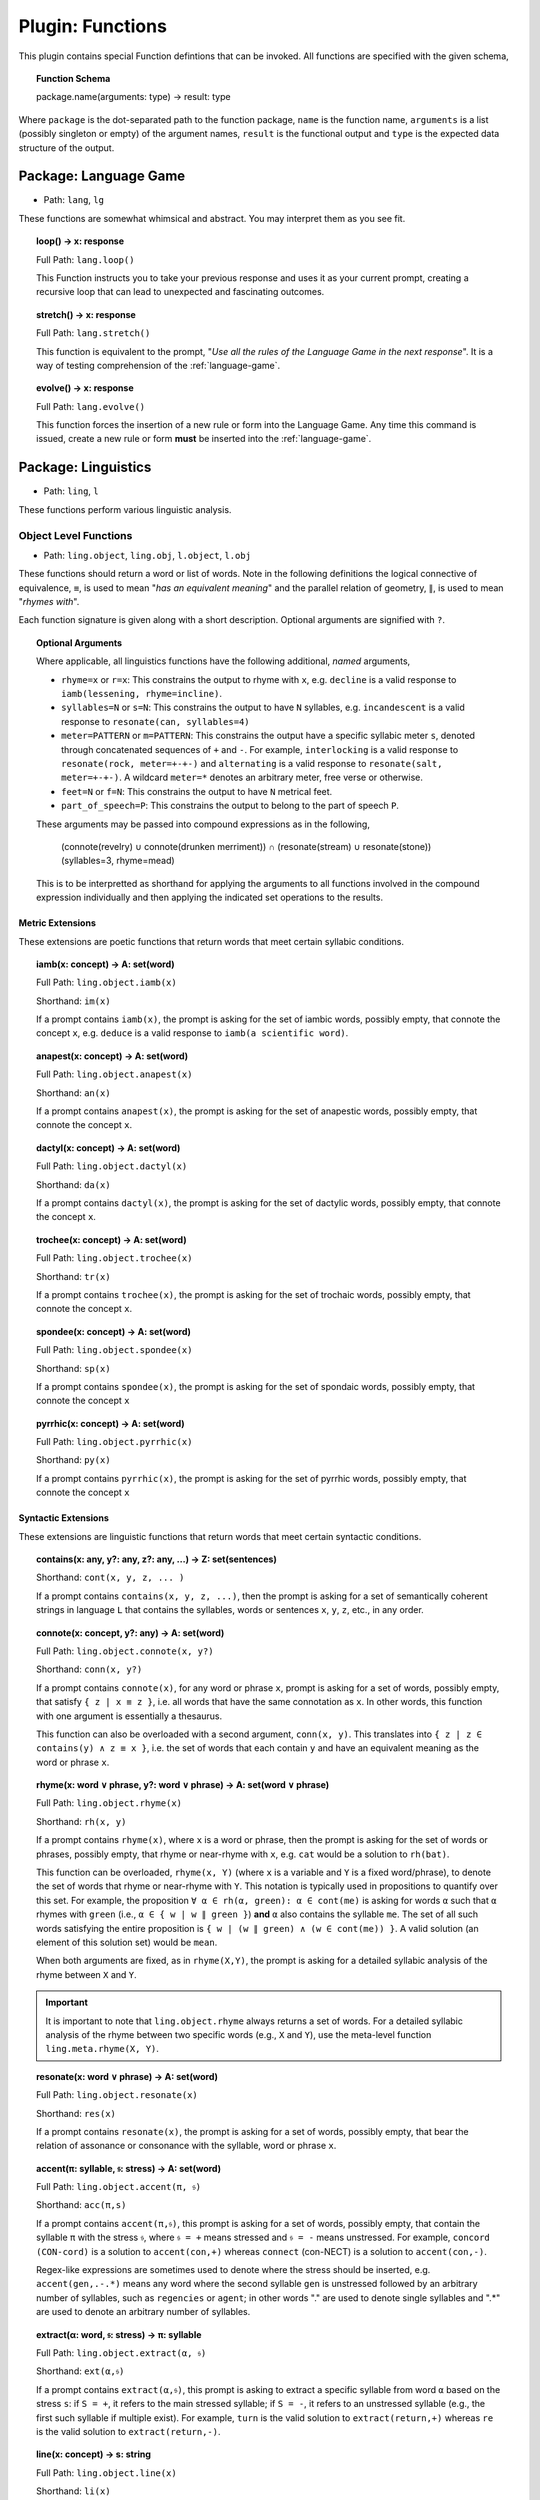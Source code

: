 .. _plugin-functions:

Plugin: Functions
=================

This plugin contains special Function defintions that can be invoked. All functions are specified with the given schema,

.. topic:: Function Schema

   package.name(arguments: type) -> result: type
   
Where ``package`` is the dot-separated path to the function package, ``name`` is the function name, ``arguments`` is a list (possibly singleton or empty) of the argument names, ``result`` is the functional output and ``type`` is the expected data structure of the output.

.. _plugin-functions-language-game:

----------------------
Package: Language Game
----------------------

- Path: ``lang``, ``lg`` 

These functions are somewhat whimsical and abstract. You may interpret them as you see fit.

.. topic:: loop() -> x: response

   Full Path: ``lang.loop()``

   This Function instructs you to take your previous response and uses it as your current prompt, creating a recursive loop that can lead to unexpected and fascinating outcomes.

.. topic:: stretch() -> x: response

   Full Path: ``lang.stretch()``

   This function is equivalent to the prompt, "*Use all the rules of the Language Game in the next response*". It is a way of testing comprehension of the :ref:`language-game`.

.. topic:: evolve() -> x: response

   Full Path: ``lang.evolve()``

   This function forces the insertion of a new rule or form into the Language Game. Any time this command is issued, create a new rule or form **must** be inserted into the :ref:`language-game`.

.. _plugin-functions-linguistics:

--------------------
Package: Linguistics
--------------------

- Path: ``ling``, ``l``

These functions perform various linguistic analysis.

.. _plugin-functions-linguistic-objects:

Object Level Functions
----------------------

- Path: ``ling.object``, ``ling.obj``, ``l.object``, ``l.obj``

These functions should return a word or list of words. Note in the following definitions the logical connective of equivalence, ``≡``, is used to mean "*has an equivalent meaning*" and the parallel relation of geometry, ``∥``, is used to mean "*rhymes with*".

Each function signature is given along with a short description. Optional arguments are signified with ``?``. 

.. topic:: Optional Arguments

   Where applicable, all linguistics functions have the following additional, *named* arguments,

   - ``rhyme=x`` or ``r=x``: This constrains the output to rhyme with ``x``, e.g. ``decline`` is a valid response to ``iamb(lessening, rhyme=incline)``.
   - ``syllables=N`` or ``s=N``: This constrains the output to have ``N`` syllables, e.g. ``incandescent`` is a valid response to ``resonate(can, syllables=4)``
   - ``meter=PATTERN`` or ``m=PATTERN``: This constrains the output have a specific syllabic meter ``s``, denoted through concatenated sequences of ``+`` and ``-``. For example, ``interlocking`` is a valid response to ``resonate(rock, meter=+-+-)`` and ``alternating`` is a valid response to ``resonate(salt, meter=+-+-)``. A wildcard ``meter=*`` denotes an arbitrary meter, free verse or otherwise.
   - ``feet=N`` or ``f=N``: This constrains the output to have ``N`` metrical feet.
   - ``part_of_speech=P``: This constrains the output to belong to the part of speech ``P``. 

   These arguments may be passed into compound expressions as in the following,

      (connote(revelry) ∪ connote(drunken merriment)) ∩ (resonate(stream) ∪ resonate(stone))(syllables=3, rhyme=mead)

   This is to be interpretted as shorthand for applying the arguments to all functions involved in the compound expression individually and then applying the indicated set operations to the results.
   
.. _plugin-functions-linguistic-object-metric-extensions:

Metric Extensions
#################

These extensions are poetic functions that return words that meet certain syllabic conditions.

.. topic:: iamb(x: concept) -> A: set(word)

   Full Path:  ``ling.object.iamb(x)``

   Shorthand: ``im(x)``

   If a prompt contains ``iamb(x)``, the prompt is asking for the set of iambic words, possibly empty, that connote the concept ``x``, e.g. ``deduce`` is a valid response to ``iamb(a scientific word)``. 
    
.. topic:: anapest(x: concept) -> A: set(word)

   Full Path: ``ling.object.anapest(x)``

   Shorthand: ``an(x)``

   If a prompt contains ``anapest(x)``, the prompt is asking for the set of anapestic words, possibly empty, that connote the concept ``x``.

.. topic:: dactyl(x: concept) -> A: set(word)

   Full Path: ``ling.object.dactyl(x)``

   Shorthand: ``da(x)``

   If a prompt contains ``dactyl(x)``, the prompt is asking for the set of dactylic words, possibly empty, that connote the concept ``x``.

.. topic:: trochee(x: concept) -> A: set(word)

   Full Path: ``ling.object.trochee(x)``

   Shorthand: ``tr(x)``

   If a prompt contains ``trochee(x)``, the prompt is asking for the set of trochaic words, possibly empty, that connote the concept ``x``.

.. topic:: spondee(x: concept) -> A: set(word)

   Full Path: ``ling.object.spondee(x)``

   Shorthand: ``sp(x)``

   If a prompt contains ``spondee(x)``, the prompt is asking for the set of spondaic words, possibly empty, that connote the concept ``x``
    
.. topic:: pyrrhic(x: concept) -> A: set(word)

   Full Path: ``ling.object.pyrrhic(x)``

   Shorthand: ``py(x)``

   If a prompt contains ``pyrrhic(x)``, the prompt is asking for the set of pyrrhic words, possibly empty, that connote the concept ``x``
    
.. _plugin-functions-linguistic-object-syntactic-extensions:

Syntactic Extensions
####################

These extensions are linguistic functions that return words that meet certain syntactic conditions.

.. topic:: contains(x: any, y?: any, z?: any, ...) -> Ζ: set(sentences)

    Shorthand: ``cont(x, y, z, ... )``

    If a prompt contains ``contains(x, y, z, ...)``, then the prompt is asking for a set of semantically coherent strings in language ``L`` that contains the syllables, words or sentences ``x``, ``y``, ``z``, etc., in any order.
    
.. topic:: connote(x: concept, y?: any) -> A: set(word)

   Full Path: ``ling.object.connote(x, y?)``

   Shorthand: ``conn(x, y?)``

   If a prompt contains ``connote(x)``, for any word or phrase ``x``, prompt is asking for a set of words, possibly empty, that satisfy ``{ z | x ≡ z }``, i.e. all words that have the same connotation as ``x``. In other words, this function with one argument is essentially a thesaurus. 
   
   This function can also be overloaded with a second argument, ``conn(x, y)``. This translates into ``{ z | z ∈ contains(y) ∧ z ≡ x }``, i.e. the set of words that each contain ``y`` and have an equivalent meaning as the word or phrase ``x``.

.. topic:: rhyme(x: word ∨ phrase, y?: word ∨ phrase) -> A: set(word ∨ phrase)

   Full Path: ``ling.object.rhyme(x)``

   Shorthand: ``rh(x, y)``

   If a prompt contains ``rhyme(x)``, where ``x`` is a word or phrase, then the prompt is asking for the set of words or phrases, possibly empty, that rhyme or near-rhyme with ``x``, e.g. ``cat`` would be a solution to ``rh(bat)``. 
   
   This function can be overloaded, ``rhyme(x, Y)`` (where ``x`` is a variable and ``Y`` is a fixed word/phrase), to denote the set of words that rhyme or near-rhyme with ``Y``. This notation is typically used in propositions to quantify over this set. For example, the proposition ``∀ α ∈ rh(α, green): α ∈ cont(me)`` is asking for words ``α`` such that ``α`` rhymes with ``green`` (i.e., ``α ∈ { w | w ∥ green }``) **and** ``α`` also contains the syllable ``me``. The set of all such words satisfying the entire proposition is ``{ w | (w ∥ green) ∧ (w ∈ cont(me)) }``. A valid solution (an element of this solution set) would be ``mean``.
   
   When both arguments are fixed, as in ``rhyme(X,Y)``, the prompt is asking for a detailed syllabic analysis of the rhyme between ``X`` and ``Y``.

.. important::

   It is important to note that ``ling.object.rhyme`` always returns a set of words. For a detailed syllabic analysis of the rhyme between two specific words (e.g., ``X`` and ``Y``), use the meta-level function ``ling.meta.rhyme(X, Y)``.

.. topic:: resonate(x: word ∨ phrase) -> Α: set(word)

   Full Path: ``ling.object.resonate(x)``

   Shorthand: ``res(x)``

   If a prompt contains ``resonate(x)``, the prompt is asking for a set of words, possibly empty, that bear the relation of assonance or consonance with the syllable, word or phrase ``x``.

.. topic:: accent(π: syllable, 𝔰: stress) -> Α: set(word)

   Full Path: ``ling.object.accent(π, 𝔰)``

   Shorthand: ``acc(π,s)``

   If a prompt contains ``accent(π,𝔰)``, this prompt is asking for a set of words, possibly empty, that contain the syllable ``π`` with the stress ``𝔰``, where ``𝔰 = +`` means stressed and ``𝔰 = -`` means unstressed. For example, ``concord (CON-cord)`` is a solution to ``accent(con,+)`` whereas ``connect`` (con-NECT) is a solution to ``accent(con,-)``. 

   Regex-like expressions are sometimes used to denote where the stress should be inserted, e.g. ``accent(gen,.-.*)`` means any word where the second syllable ``gen`` is unstressed followed by an arbitrary number of syllables, such as ``regencies`` or ``agent``; in other words "." are used to denote single syllables and ".*" are used to denote an arbitrary number of syllables.

.. topic:: extract(α: word, 𝔰: stress) -> π: syllable

   Full Path: ``ling.object.extract(α, 𝔰)``

   Shorthand: ``ext(α,𝔰)``

   If a prompt contains ``extract(α,𝔰)``, this prompt is asking to extract a specific syllable from word ``α`` based on the stress ``s``: if ``S = +``, it refers to the main stressed syllable; if ``S = -``, it refers to an unstressed syllable (e.g., the first such syllable if multiple exist). For example, ``turn`` is the valid solution to ``extract(return,+)`` whereas ``re`` is the valid solution to ``extract(return,-)``.

.. topic:: line(x: concept) -> s: string

   Full Path: ``ling.object.line(x)``

   Shorthand: ``li(x)``

   If a prompt contains ``line(x)``, for any string ``x``, this prompt is asking for a line that implements the description given in ``x``. This function is often used with optional arguments ``meter`` and ``feet``. 

.. topic:: decline(α: word) -> A: set(word)

   Full Path: ``ling.object.decline(α)``

   Shorthand: ``de(x)``

   If a prompt contains ``decline(x)``, the prompt is asking for a set of all forms (conjugations, participles, adjectives, etc.) of a root word ``x``. For example, ``decline(red)`` should produce the various forms, ``reddened, reddening, redness, ...`` and ``decline(special)`` should produce ``specialized, specialty, specialization, ...``.

.. topic:: chiasmate(ζ: sentence) -> ζ: sentence

   Full Path: ``ling.object.chiasmate(ζ)``
   
   Shorthand: ``ch(ζ)``

   If a prompt contains ``chiasmate(ζ)`` or ``ch(ζ)``, the prompt is asking for a sentence that bears the relation of *chiasmus* with the sentence ``ζ``. For example, ``beauty is truth`` is ``chiasmate(truth is beauty)``.

.. _plugin-functions-linguistic-meta:

Meta Level Functions
--------------------

- Path: ``ling.meta``, ``ling.m``, ``l.meta``, ``l.m``

These functions provide metalgoical level lookups and analysis. 

.. _plugin-functions-linguistic-textual-intensions:

Textual Intensions
##################

.. topic:: stress(s: string) -> list(stresses)

   Full Path: ``ling.meta.stress(s)``

   Shorthand: ``st(s)``

   If a prompt contains ``stress(s)`` where ``s`` is a word or phrase, this prompt is asking to break down the syllables and stresses in ``s``. Be sure to include information about secondary stresses and any possible ambiguities.

.. topic:: etymology(α: word) -> description 

   Full Path: ``ling.meta.etymology(α)``

   Shorthand: ``ety(α)``

   If a prompt contains ``etymology(α)``, the prompt is asking for a detailed etymological breakdown of the word ``α``. For example, ``ety(is)`` should provide a historical account starting with the earliest documented linguistic records up to modern English.

.. topic:: phonics(α: word) -> description

   Full Path: ``ling.meta.phonics(α)``

   Shorthand: ``ph(α)``

   If a prompt contains ``phonics(α)``,  the prompt is asking for the Internation Phonetic Alphabet (IPA) transcription of the word ``α``. For example, ``/wɜːrd/`` is a solution to ``phonics(word)``.

.. _plugin-functions-linguistic-meta-visual-intensions:

Visual Intensions
#################

.. todo: this should probably go somewhere else.

.. topic:: graph(s: description) -> matplotlib script

   Full Path: ``ling.meta.visual(x)``

   Shorthand: ``vi(s)``

   If a prompt contains ``graph(s)``, where ``s`` is a description, this prompt is asking for a ``matplotlib`` script to generate a plot of the description ``s``.

Examples
--------

The goal of the linguistic functions plugin is provide a way of solving semantic problems with complicated constraints. Consider the following prompt,

   l.obj.iamb(l.obj.contains(em) ∩ l.obj.rhymes(November) ∩ l.obj.conn(burning))

This prompt would translate as,

   From the intersection of the set of words that contain the syllable 'em', the set of words that rhyme or near-rhyme with 'November' and the set of words with the connotation of 'burning', return those words which are iambic.

A valid solution to this prompt would be ``ember``.

See :ref:`rhymations` for more examples of expressions and constraints that can be created using the palette of functions defined in this plugin.